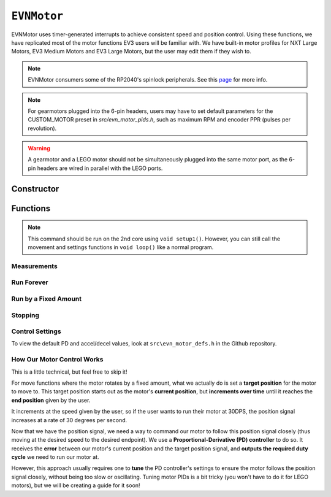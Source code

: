 ``EVNMotor``
============

EVNMotor uses timer-generated interrupts to achieve consistent speed and position control. Using these functions, we have replicated most of the motor functions EV3 users will be familiar with.
We have built-in motor profiles for NXT Large Motors, EV3 Medium Motors and EV3 Large Motors, but the user may edit them if they wish to.

.. note:: EVNMotor consumers some of the RP2040's spinlock peripherals. See this `page`_ for more info.

.. _page: ../getting-started/hardware-overview.html

.. note:: For gearmotors plugged into the 6-pin headers, users may have to set default parameters for the CUSTOM_MOTOR preset in `src/evn_motor_pids.h`, such as maximum RPM and encoder PPR (pulses per revolution).

.. warning:: A gearmotor and a LEGO motor should not be simultaneously plugged into the same motor port, as the 6-pin headers are wired in parallel with the LEGO ports.

Constructor
-----------

.. class:: EVNMotor(uint8_t port, uint8_t motor_type = EV3_LARGE, uint8_t motor_dir = DIRECT, uint8_t enc_dir = DIRECT)
    
    :param port: Port the motor is connected to (1 - 4)
    
    :param motor_type: Type of motor connected. Defaults to ``EV3_LARGE``

        * ``EV3_LARGE`` - EV3 Large Servo Motor
        * ``EV3_MED`` - EV3 Medium Servo Motor
        * ``NXT_LARGE`` - NXT Large Servo Motor
        * ``CUSTOM_MOTOR`` - Custom Gearmotor
    
    :param motor_dir: When set to ``REVERSE``, flips motor **and** encoder pins, inverting the direction of the motor. Defaults to ``DIRECT``

        * ``DIRECT`` - Do not flip direction
        * ``REVERSE`` - Flip direction

    :param enc_dir: When set to ``REVERSE``, flips encoder pins **only**. Not necessary for LEGO motors, but useful for non-LEGO gearmotors when the encoder input and motor output increment in opposing directions. Defaults to ``DIRECT``

    .. code-block:: cpp

        EVNMotor motor1(1, EV3_MED);
        EVNMotor motor2(2, EV3_LARGE);
        EVNMotor motor3(3, NXT_LARGE, REVERSE);
        EVNMotor motor4(4, CUSTOM_MOTOR, DIRECT, REVERSE);

Functions
---------

.. function:: void begin()

    Initializes motor object. Call this function before calling the other EVNMotor functions (including settings functions).

    .. code-block:: cpp

        EVNMotor motor(1, EV3_MED);

        void setup1()   //call on setup1(), not setup()!
        {
            motor.begin();
        }

.. note::
    This command should be run on the 2nd core using ``void setup1()``. 
    However, you can still call the movement and settings functions in ``void loop()`` like a normal program.

Measurements
""""""""""""

.. function:: float getPosition()

    :returns: Angular displacement of motor from its starting position, in degrees

    .. code-block:: cpp

        float pos = motor.getPosition();

.. function:: float getHeading()

    :returns: Motor position converted to range from 0-360 degrees

    .. code-block:: cpp

        float pos = motor.getHeading(); //ranges from 0 to 360

.. function:: void setPosition(float position)

    Reset motor's current position to given position

    :param position: Position (in degrees) for motor position to be set to

    .. code-block:: cpp

        motor.setPosition(60);
        //afterwards, getPosition will return 60

.. function:: void resetPosition()

    Reset motor's current position to 0

    .. code-block:: cpp

        motor.resetPosition();
        //afterwards, getPosition will return 0

.. function::   float getSpeed()

    :returns: Angular velocity of motor, in DPS (degrees per second)

    .. code-block:: cpp

        float speed = motor.getSpeed();

.. function:: bool stalled()

    :returns: Boolean indicating when motor is stalled (unable to reach target velocity)

    .. code-block:: cpp

        bool is_motor_stalled = motor.stalled();

.. function:: float getMaxRPM()

    :returns: Maximum RPM (revolutions per minute) of motor
    
Run Forever
"""""""""""

.. function:: void runPWM(float duty_cycle_pct)

    Runs the motor at the given duty cycle (in %) using PWM until a new command is called. Motor speed will vary with load torque applied.

    :param duty_cycle_pct: duty cycle to run the motor at in % (number from -100 to 100)

    .. code-block:: cpp

        //run motor at 80% duty cycle
        motor.runPWM(80);

.. function::   void runSpeed(float dps)

    Runs the motor at the given angular velocity until a new command is called. Motor will attempt to maintain constant speed despite varying load torque.

    :param dps: Angular velocity to run the motor at (in DPS)

    .. code-block:: cpp

        //run motor at 300DPS in the negative direction
        motor.runSpeed(-300);

Run by a Fixed Amount
"""""""""""""""""""""
.. function:: void runAngle(float dps, float degrees, uint8_t stop_action = STOP_BRAKE, bool wait = true)

    Run motor by the given angle (relative to its starting position), then performs the given stop action.

    Motor direction is reversed when the ``degrees`` or ``dps`` inputs are negative (e.g. ``runAngle(100, -100)``, ``runAngle(-100, 100)``, or ``runAngle(-100, -100)`` will all run the motor in reverse).

    :param dps: Angular velocity to run the motor at (in DPS)
    :param degrees: Angular displacement which the motor has to travel (in degrees)
    :param stop_action: Behaviour of the motor upon completing its command. Defaults to ``STOP_BRAKE``

        * ``STOP_BRAKE`` -- Brake (Slow decay)
        * ``STOP_COAST`` -- Coast (Fast decay)
        * ``STOP_HOLD`` -- Hold position

    :param wait: Block function from returning until command is finished

    .. code-block:: cpp

        //run motor for 360 degrees of rotation at speed 300DPS
        motor.runAngle(300, 360, STOP_BRAKE);

.. function:: void runPosition(float dps, float position, uint8_t stop_action = STOP_BRAKE, bool wait = true)

    Run motor to the given motor shaft position, then performs the given stop action.

    :param dps: Angular velocity to run the motor at (in DPS)
    :param position: Position which the motor has to travel to (in degrees)
    :param stop_action: Behaviour of the motor upon completing its command. Defaults to ``STOP_BRAKE``

        * ``STOP_BRAKE`` -- Brake (Slow decay)
        * ``STOP_COAST`` -- Coast (Fast decay)
        * ``STOP_HOLD`` -- Hold position
    
    :param wait: Block function from returning until command is finished

    .. code-block:: cpp

        //return motor to position 0 at speed 300DPS
        motor.runPosition(300, 0, STOP_BRAKE);

.. function:: void runHeading(float dps, float heading, uint8_t stop_action = STOP_BRAKE, bool wait = true)

    Run motor to the specified motor shaft heading, then performs the given stop action.

    Motor direction will be automatically computed to minimize the rotation needed to achieve the correct heading.

    :param dps: Angular velocity to run the motor at (in DPS)
    :param time_ms: Heading which the motor has to travel to (0 - 360 degrees)
    :param stop_action: Behaviour of the motor upon completing its command. Defaults to ``STOP_BRAKE``

        * ``STOP_BRAKE`` -- Brake (Slow decay)
        * ``STOP_COAST`` -- Coast (Fast decay)
        * ``STOP_HOLD`` -- Hold position

    :param wait: Block function from returning until command is finished

    .. code-block:: cpp

        //return motor to heading 0 at speed 300DPS (i.e. position % 360 = o)
        motor.runHeading(300, 0, STOP_BRAKE);

.. function:: void runTime(float dps, uint32_t time_ms, uint8_t stop_action = STOP_BRAKE, bool wait = true)

    Run motor for the given amount of time, then performs the given stop action.

    :param dps: Angular velocity to run the motor at (in DPS)
    :param time_ms: Time which the motor has to run for (in milliseconds)
    :param stop_action: Behaviour of the motor upon completing its command. Defaults to ``STOP_BRAKE``

        * ``STOP_BRAKE`` -- Brake (Slow decay)
        * ``STOP_COAST`` -- Coast (Fast decay)
        * ``STOP_HOLD`` -- Hold position

    :param wait: Block function from returning until command is finished

    .. code-block:: cpp

        //run motor for 3 seconds at speed 300DPS
        motor.runTime(300, 3000, STOP_BRAKE);

.. function:: bool completed()

    :returns: Boolean indicating whether the motor has hit its target position / completed running for the set amount of time

    .. code-block:: cpp

        //ensure that motor has completed command before proceeding
        while (!motor.completed());

Stopping
"""""""""

.. function:: void stop()

    Brakes the motor (slow decay).

    .. code-block:: cpp
        
        motor.stop();

.. function:: void coast()

    Coasts the motor (fast decay). Compared to `stop()`, motor comes to a stop more slowly.

    .. code-block:: cpp
        
        motor.coast();

.. function:: void hold()

    Hold the motor in its current position. Stops the motor shaft from moving freely.

    .. code-block:: cpp
        
        motor.hold();

Control Settings
""""""""""""""""

To view the default PD and accel/decel values, look at ``src\evn_motor_defs.h`` in the Github repository.

.. function:: void setKp(float kp)

    Sets proportional gain values for the PD controller (controls rotational/angular velocity of motor shaft).

    The error for the controller is the difference between the robot's target amount of rotations (which increases over time) and the angle the robot has currently rotated by.

    :param kp: Proportional gain

    .. code-block:: cpp

        motor.setKp(0.2);

.. function:: void setKd(float kd)

    Sets derivative gain values for the PD controller (controls rotational/angular velocity of motor shaft).

    The error for the controller is the difference between the robot's target amount of rotations (which increases over time) and the angle the robot has currently rotated by.

    :param kd: Derivative gain

    .. code-block:: cpp

        motor.setKd(0.00600);

.. function:: void setAccel(float accel_dps_sq)

    Set acceleration value of motor (in deg/s^2). This value can be adjusted to avoid wheel slippage caused by high accelerations.

    .. code-block:: cpp

        motor.setAccel(500);

.. function:: void setDecel(float decel_dps_sq)

    Set deceleration value of motor (in deg/s^2). This value can be adjusted to avoid wheel slippage caused by high accelerations.

    .. code-block:: cpp

        motor.setDecel(500);

.. function:: void setMaxRPM(float max_rpm)

    Set max RPM (revolutions per minute) of motor

    :param max_rpm: Maximum RPM of motor

    .. code-block:: cpp

        motor.setMaxRPM(140);

.. function:: void setPPR(uint32_t ppr)

    Set pulses per revolution of motor shaft. For all LEGO EV3/NXT motors, PPR is 360 so it requires no adjustment.

    Some motor manufacturers specify the motor's CPR (counts per revolution), which is 4 times of a motor's PPR.

    :param ppr: Pulses per revolution of motor

    .. code-block:: cpp

        motor.setPPR(823);

.. function:: void setDebug(bool enable)

    Used to toggle debug mode, where motor will print the error used for PD control over ``Serial``. Can be used to observe or tune PD controller behaviour.

    :param enable: Whether to enable debug mode

How Our Motor Control Works
""""""""""""""""""""""""""""
This is a little technical, but feel free to skip it!

For move functions where the motor rotates by a fixed amount, what we actually do is set a **target position** for the motor to move to. 
This target position starts out as the motor's **current position**, but **increments over time** until it reaches the **end position** given by the user.

It increments at the speed given by the user, so if the user wants to run their motor at 30DPS, the position signal increases at a rate of 30 degrees per second.

Now that we have the position signal, we need a way to command our motor to follow this position signal closely (thus moving at the desired speed to the desired endpoint).
We use a **Proportional-Derivative (PD) controller** to do so. It receives the **error** between our motor's current position and the target position signal, and **outputs the required duty cycle** we need to run our motor at.

However, this approach usually requires one to **tune** the PD controller's settings to ensure the motor follows the position signal closely, without being too slow or oscillating. 
Tuning motor PIDs is a bit tricky (you won't have to do it for LEGO motors), but we will be creating a guide for it soon!